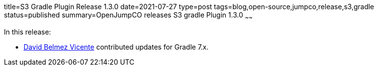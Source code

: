 title=S3 Gradle Plugin Release 1.3.0
date=2021-07-27
type=post
tags=blog,open-source,jumpco,release,s3,gradle
status=published
summary=OpenJumpCO releases S3 gradle Plugin 1.3.0
~~~~~~

In this release:

* https://github.com/sanmibuh[David Belmez Vicente] contributed updates for Gradle 7.x.

